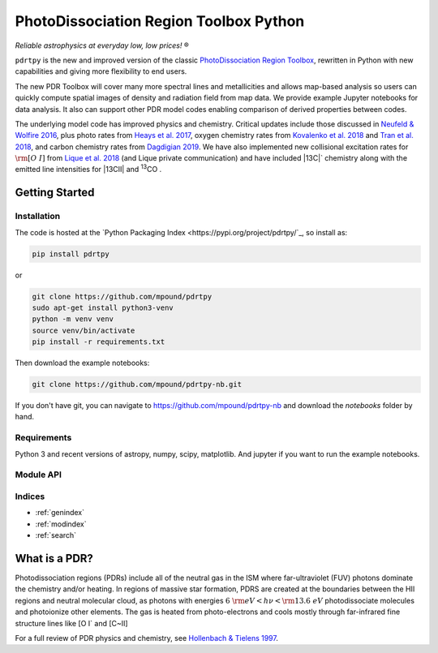 ***************************************
PhotoDissociation Region Toolbox Python
***************************************

*Reliable astrophysics at everyday low, low prices!* |reg| 

``pdrtpy`` is the new and improved version of the classic `PhotoDissociation Region Toolbox <http://dustem.astro.umd.edu/pdrt>`_, rewritten in Python with new capabilities and giving more flexibility to end users. 

The new PDR Toolbox will cover many more spectral lines and metallicities
and allows map-based analysis so users can quickly compute spatial images
of density and radiation field from map data.  We provide example Jupyter
notebooks for data analysis.  It also can support other PDR model codes
enabling comparison of derived properties between codes.

The underlying model code has improved physics and chemistry. Critical updates include those discussed in 
`Neufeld & Wolfire 2016 <https://ui.adsabs.harvard.edu/abs/2016ApJ...826..183N/abstract>`_, plus photo rates from 
`Heays et al. 2017 <https://ui.adsabs.harvard.edu/abs/2017A%26A...602A.105H/abstract>`_, oxygen chemistry rates from 
`Kovalenko et al. 2018 <https://ui.adsabs.harvard.edu/abs/2018ApJ...856..100K/abstract>`_ and 
`Tran et al. 2018 <https://ui.adsabs.harvard.edu/abs/2018ApJ...854...25T/abstract>`_, 
and carbon chemistry rates from 
`Dagdigian 2019 <https://ui.adsabs.harvard.edu/abs/2019MNRAS.487.3427D/abstract>`_. We have also implemented new collisional
excitation rates for :math:`{\rm [O~I]}` from
`Lique et al. 2018 <https://ui.adsabs.harvard.edu/abs/2018MNRAS.474.2313L/abstract>`_ (and Lique private
communication) and have included |13C|` chemistry along with the
emitted line intensities for  |13CII| and |13CO| .


Getting Started
===============

Installation
------------

The code is hosted at the `Python Packaging Index <https://pypi.org/project/pdrtpy/`_, so install as:

.. code-block:: sh

   pip install pdrtpy

or 

.. code-block:: sh
  
   git clone https://github.com/mpound/pdrtpy
   sudo apt-get install python3-venv
   python -m venv venv
   source venv/bin/activate
   pip install -r requirements.txt

Then download the example notebooks:

.. code-block:: sh

    git clone https://github.com/mpound/pdrtpy-nb.git

If you don't have git, you can navigate to  https://github.com/mpound/pdrtpy-nb and download the *notebooks* folder by hand.

Requirements
------------
Python 3 and recent versions of  astropy, numpy, scipy, matplotlib. And jupyter if you want to run the example notebooks.

Module API
----------

.. autosummary::
   :toctree: 

   pdrtpy.measurement
   pdrtpy.modelset
   pdrtpy.pdrutils
   pdrtpy.plot
   pdrtpy.tool

Indices
-------

* :ref:`genindex`
* :ref:`modindex`
* :ref:`search`

What is a PDR? 
==============
Photodissociation regions (PDRs) include all of the neutral gas in the
ISM where far-ultraviolet (FUV) photons dominate the chemistry and/or
heating.  In regions of massive star formation, PDRS are created at
the boundaries between the HII regions and neutral molecular cloud,
as photons with energies :math:`6~{\rm eV} < h\nu < {\rm 13.6~eV}`
photodissociate molecules and photoionize other elements.  The gas is
heated from photo-electrons and cools mostly through far-infrared fine
structure lines like   [O I` and  [C~II]

For a full review of PDR physics and chemistry, see `Hollenbach & Tielens 1997 <https://ui.adsabs.harvard.edu/abs/1997ARA&A..35..179H>`_.

.. |reg|    unicode:: U+000AE .. REGISTERED SIGN
.. |13C|    replace:: :sup:`13`\ C
.. |13CO|   replace:: :sup:`13`\ CO
.. |13CII|  replace:: [\ :sup:`13`\ C II]

